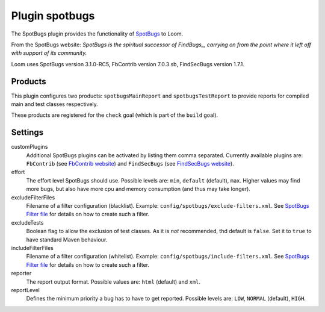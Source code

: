 Plugin spotbugs
===============

The SpotBugs plugin provides the functionality of SpotBugs_ to Loom.

From the SpotBugs website: *SpotBugs is the spiritual successor of FindBugs_,
carrying on from the point where it left off with support of its community.*

Loom uses SpotBugs version 3.1.0-RC5, FbContrib version 7.0.3.sb, FindSecBugs version 1.7.1.


Products
--------

This plugin configures two products: ``spotbugsMainReport`` and ``spotbugsTestReport`` to
provide reports for compiled main and test classes respectively.

These products are registered for the ``check`` goal (which is part of the ``build`` goal).


Settings
--------

customPlugins
    Additional SpotBugs plugins can be activated by listing them comma separated.
    Currently available plugins are:
    ``FbContrib`` (see `FbContrib website <http://fb-contrib.sourceforge.net/>`_) and
    ``FindSecBugs`` (see `FindSecBugs website <http://find-sec-bugs.github.io/>`_).

effort
    The effort level SpotBugs should use.
    Possible levels are: ``min``, ``default`` (default), ``max``.
    Higher values may find more bugs, but also have more cpu and memory consumption
    (and thus may take longer).

excludeFilterFiles
    Filename of a filter configuration (blacklist).
    Example: ``config/spotbugs/exclude-filters.xml``.
    See `SpotBugs Filter file`_ for details on how to create such a filter.

excludeTests
    Boolean flag to allow the exclusion of test classes. As it is *not* recommended,
    thd default is ``false``. Set it to ``true`` to have standard Maven behaviour.

includeFilterFiles
    Filename of a filter configuration (whitelist).
    Example: ``config/spotbugs/include-filters.xml``.
    See `SpotBugs Filter file`_ for details on how to create such a filter.

reporter
    The report output format.
    Possible values are: ``html`` (default) and ``xml``.

reportLevel
    Defines the minimum priority a bug has to have to get reported.
    Possible levels are: ``LOW``, ``NORMAL`` (default), ``HIGH``.


.. _SpotBugs: https://spotbugs.github.io
.. _FindBugs: http://findbugs.sourceforge.net
.. _SpotBugs Filter file: http://spotbugs.readthedocs.io/en/latest/filter.html
